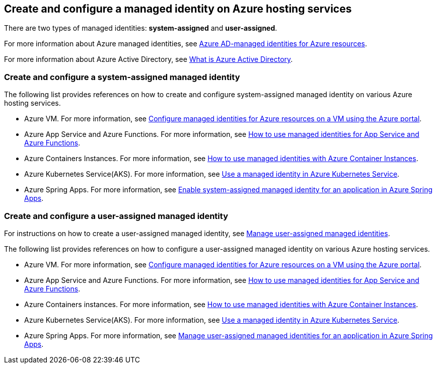 [#create-and-configure-a-managed-identity-on-azure-hosting-services]
== Create and configure a managed identity on Azure hosting services

There are two types of managed identities: **system-assigned** and **user-assigned**.

For more information about Azure managed identities, see link:https://docs.microsoft.com/azure/active-directory/managed-identities-azure-resources/[Azure AD-managed identities for Azure resources].

For more information about Azure Active Directory, see link:https://docs.microsoft.com/azure/active-directory/fundamentals/active-directory-whatis[What is Azure Active Directory].

=== Create and configure a system-assigned managed identity

The following list provides references on how to create and configure system-assigned managed identity on various Azure hosting services.

- Azure VM. For more information, see link:https://docs.microsoft.com/azure/active-directory/managed-identities-azure-resources/qs-configure-portal-windows-vm[Configure managed identities for Azure resources on a VM using the Azure portal].
- Azure App Service and Azure Functions. For more information, see link:https://docs.microsoft.com/azure/app-service/overview-managed-identity[How to use managed identities for App Service and Azure Functions].
- Azure Containers Instances. For more information, see link:https://docs.microsoft.com/azure/container-instances/container-instances-managed-identity[How to use managed identities with Azure Container Instances].
- Azure Kubernetes Service(AKS). For more information, see link:https://docs.microsoft.com/azure/aks/use-managed-identity[Use a managed identity in Azure Kubernetes Service].
- Azure Spring Apps. For more information, see link:https://docs.microsoft.com/azure/spring-cloud/how-to-enable-system-assigned-managed-identity?tabs=azure-portal&pivots=sc-standard-tier[Enable system-assigned managed identity for an application in Azure Spring Apps].

=== Create and configure a user-assigned managed identity

For instructions on how to create a user-assigned managed identity, see link:https://docs.microsoft.com/azure/active-directory/managed-identities-azure-resources/how-manage-user-assigned-managed-identities?pivots=identity-mi-methods-azp[Manage user-assigned managed identities].

The following list provides references on how to configure a user-assigned managed identity on various Azure hosting services.

- Azure VM. For more information, see link:https://docs.microsoft.com/azure/active-directory/managed-identities-azure-resources/qs-configure-portal-windows-vm[Configure managed identities for Azure resources on a VM using the Azure portal].
- Azure App Service and Azure Functions. For more information, see link:https://docs.microsoft.com/azure/app-service/overview-managed-identity[How to use managed identities for App Service and Azure Functions].
- Azure Containers instances. For more information, see link:https://docs.microsoft.com/azure/container-instances/container-instances-managed-identity[How to use managed identities with Azure Container Instances].
- Azure Kubernetes Service(AKS). For more information, see link:https://docs.microsoft.com/azure/aks/use-managed-identity#bring-your-own-control-plane-mi[Use a managed identity in Azure Kubernetes Service].
- Azure Spring Apps. For more information, see link:https://docs.microsoft.com/azure/spring-cloud/how-to-manage-user-assigned-managed-identities?tabs=azure-portal&pivots=sc-standard-tier[Manage user-assigned managed identities for an application in Azure Spring Apps].
